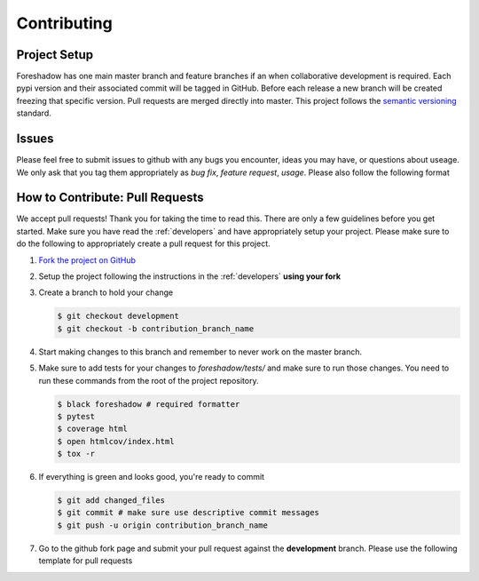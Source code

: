 .. _contrib:

Contributing
============

Project Setup
-------------
Foreshadow has one main master branch and feature branches if an when collaborative development is required. Each pypi version and their associated commit will be tagged in GitHub. Before each release a new branch will be created freezing that specific version. Pull requests are merged directly into master. This project follows the `semantic versioning`_ standard.

.. _semantic versioning: https://semver.org/

Issues
------
Please feel free to submit issues to github with any bugs you encounter, ideas you may have, or questions about useage. We only ask that you tag them appropriately as *bug fix*, *feature request*, *usage*. Please also follow the following format

.. literalinclude :: ../.github/issue_template.md
   :language: md

How to Contribute: Pull Requests
--------------------------------
We accept pull requests! Thank you for taking the time to read this. There are only a few guidelines before you get started. Make sure you have read the :ref:`developers` and have appropriately setup your project. Please make sure to do the following to appropriately create a pull request for this project.

1. `Fork the project on GitHub <https://github.com/georgianpartners/foreshadow>`_ 
2. Setup the project following the instructions in the :ref:`developers` **using your fork**
3. Create a branch to hold your change

   .. code-block:: console
   
      $ git checkout development
      $ git checkout -b contribution_branch_name

4. Start making changes to this branch and remember to never work on the master branch.
5. Make sure to add tests for your changes to `foreshadow/tests/` and make sure to run those changes. You need to run these commands from the root of the project repository.

   .. code-block:: console

      $ black foreshadow # required formatter
      $ pytest
      $ coverage html
      $ open htmlcov/index.html
      $ tox -r

6. If everything is green and looks good, you're ready to commit

   .. code-block:: console

      $ git add changed_files
      $ git commit # make sure use descriptive commit messages
      $ git push -u origin contribution_branch_name

7. Go to the github fork page and submit your pull request against the **development** branch.  Please use the following template for pull requests

.. literalinclude :: ../.github/pull_request_template.md  
   :language: md
